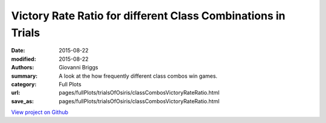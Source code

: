 Victory Rate Ratio for different Class Combinations in Trials
=============================================================

:date: 2015-08-22
:modified: 2015-08-22

:authors: Giovanni Briggs
:summary: A look at the how frequently different class combos win games.
:category: Full Plots

:url: pages/fullPlots/trialsOfOsiris/classCombosVictoryRateRatio.html
:save_as: pages/fullPlots/trialsOfOsiris/classCombosVictoryRateRatio.html


`View project on Github <https://github.com/Jalepeno112/DestinyProject/>`_

.. html::
    <div id="classCombosVictoryRateRatio">
            <svg></svg>
            <script src='javascripts\classCombosVictoryRateRatio.js'></script>
    </div>

